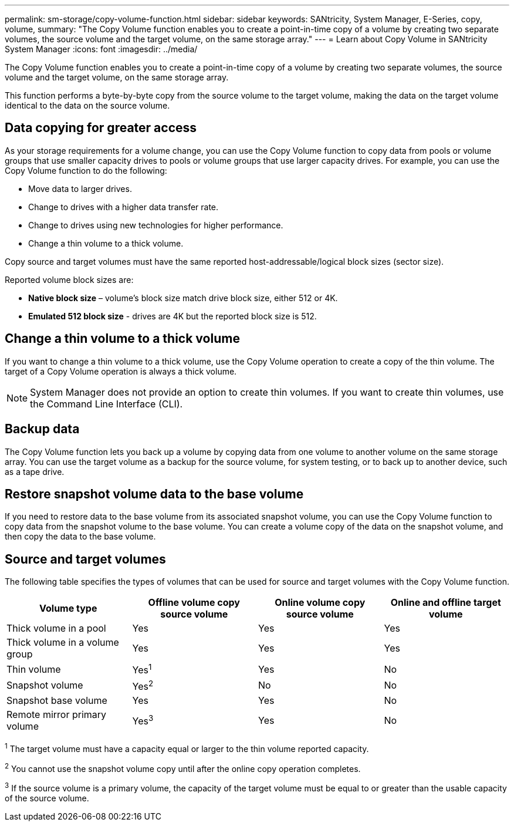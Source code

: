 ---
permalink: sm-storage/copy-volume-function.html
sidebar: sidebar
keywords: SANtricity, System Manager, E-Series, copy, volume,
summary: "The Copy Volume function enables you to create a point-in-time copy of a volume by creating two separate volumes, the source volume and the target volume, on the same storage array."
---
= Learn about Copy Volume in SANtricity System Manager
:icons: font
:imagesdir: ../media/

[.lead]
The Copy Volume function enables you to create a point-in-time copy of a volume by creating two separate volumes, the source volume and the target volume, on the same storage array.

This function performs a byte-by-byte copy from the source volume to the target volume, making the data on the target volume identical to the data on the source volume.

== Data copying for greater access

As your storage requirements for a volume change, you can use the Copy Volume function to copy data from pools or volume groups that use smaller capacity drives to pools or volume groups that use larger capacity drives. For example, you can use the Copy Volume function to do the following:

* Move data to larger drives.
* Change to drives with a higher data transfer rate.
* Change to drives using new technologies for higher performance.
* Change a thin volume to a thick volume.

Copy source and target volumes must have the same reported host-addressable/logical block sizes (sector size).

Reported volume block sizes are:

* *Native block size* – volume’s block size match drive block size, either 512 or 4K.
* *Emulated 512 block size* - drives are 4K but the reported block size is 512.

== Change a thin volume to a thick volume

If you want to change a thin volume to a thick volume, use the Copy Volume operation to create a copy of the thin volume. The target of a Copy Volume operation is always a thick volume.

[NOTE]
====
System Manager does not provide an option to create thin volumes. If you want to create thin volumes, use the Command Line Interface (CLI).
====

== Backup data

The Copy Volume function lets you back up a volume by copying data from one volume to another volume on the same storage array. You can use the target volume as a backup for the source volume, for system testing, or to back up to another device, such as a tape drive.

== Restore snapshot volume data to the base volume

If you need to restore data to the base volume from its associated snapshot volume, you can use the Copy Volume function to copy data from the snapshot volume to the base volume. You can create a volume copy of the data on the snapshot volume, and then copy the data to the base volume.

== Source and target volumes

The following table specifies the types of volumes that can be used for source and target volumes with the Copy Volume function.

[cols="1a,1a,1a,1a" options="header"]
|===
| Volume type| Offline volume copy source volume| Online volume copy source volume| Online and offline target volume
a|
Thick volume in a pool
a|
Yes
a|
Yes
a|
Yes
a|
Thick volume in a volume group
a|
Yes
a|
Yes
a|
Yes
a|
Thin volume
a|
Yes^1^
a|
Yes
a|
No
a|
Snapshot volume
a|
Yes^2^
a|
No
a|
No
a|
Snapshot base volume
a|
Yes
a|
Yes
a|
No
a|
Remote mirror primary volume
a|
Yes^3^
a|
Yes
a|
No
|===

^1^ The target volume must have a capacity equal or larger to the thin volume reported capacity.

^2^ You cannot use the snapshot volume copy until after the online copy operation completes.

^3^ If the source volume is a primary volume, the capacity of the target volume must be equal to or greater than the usable capacity of the source volume.
